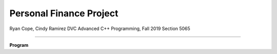 Personal Finance Project
==================

Ryan Cope, Cindy Ramirez
DVC Advanced C++ Programming, Fall 2019 Section 5065

--------------------------

**Program**
